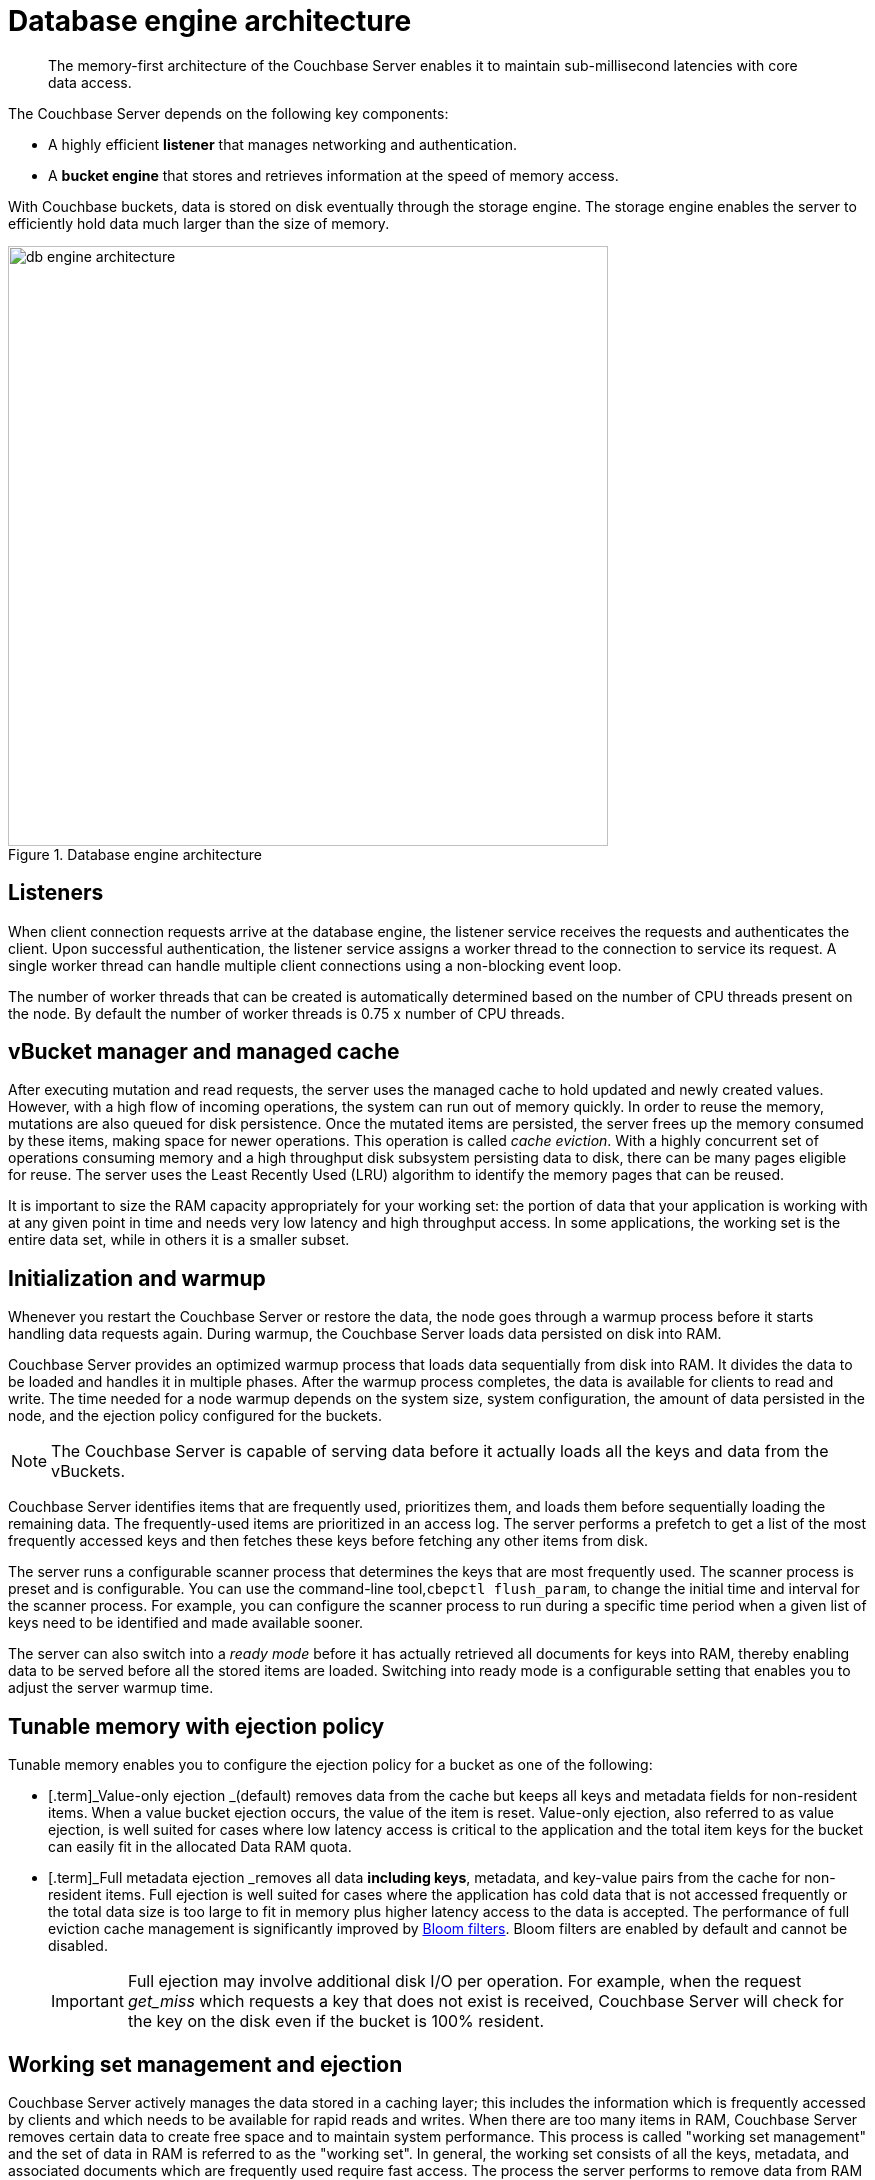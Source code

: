 [#concept_b5n_bwn_vs]
= Database engine architecture

[abstract]
The memory-first architecture of the Couchbase Server enables it to maintain sub-millisecond latencies with core data access.

The Couchbase Server depends on the following key components:

* A highly efficient *listener* that manages networking and authentication.
* A *bucket engine* that stores and retrieves information at the speed of memory access.

With Couchbase buckets, data is stored on disk eventually through the storage engine.
The storage engine enables the server to efficiently hold data much larger than the size of memory.

.Database engine architecture
[#fig_bpn_3ft_xs]
image::db-engine-architecture.png[,600]

== Listeners

When client connection requests arrive at the database engine, the listener service receives the requests and authenticates the client.
Upon successful authentication, the listener service assigns a worker thread to the connection to service its request.
A single worker thread can handle multiple client connections using a non-blocking event loop.

The number of worker threads that can be created is automatically determined based on the number of CPU threads present on the node.
By default the number of worker threads is 0.75 x number of CPU threads.

== vBucket manager and managed cache

After executing mutation and read requests, the server uses the managed cache to hold updated and newly created values.
However, with a high flow of incoming operations, the system can run out of memory quickly.
In order to reuse the memory, mutations are also queued for disk persistence.
Once the mutated items are persisted, the server frees up the memory consumed by these items, making space for newer operations.
This operation is called _cache eviction_.
With a highly concurrent set of operations consuming memory and a high throughput disk subsystem persisting data to disk, there can be many pages eligible for reuse.
The server uses the Least Recently Used (LRU) algorithm to identify the memory pages that can be reused.

It is important to size the RAM capacity appropriately for your working set: the portion of data that your application is working with at any given point in time and needs very low latency and high throughput access.
In some applications, the working set is the entire data set, while in others it is a smaller subset.

== Initialization and warmup

Whenever you restart the Couchbase Server or restore the data, the node goes through a warmup process before it starts handling data requests again.
During warmup, the Couchbase Server loads data  persisted on disk into RAM.

Couchbase Server provides an optimized warmup process that loads data sequentially from disk into RAM.
It divides the data to be loaded and handles it in multiple phases.
After the warmup process completes, the data is available for clients to read and write.
The time needed for a node warmup depends on the system size, system configuration, the amount of data persisted in the node, and the ejection policy configured for the buckets.

NOTE: The Couchbase Server is capable of serving data before it actually loads all the keys and data from the vBuckets.

Couchbase Server identifies items that are frequently used, prioritizes them, and loads them before sequentially loading the remaining data.
The frequently-used items are prioritized in an access log.
The server performs a prefetch to get a list of the most frequently accessed keys and then fetches these keys before fetching any other items from disk.

The server runs a configurable scanner process that determines the keys that are most frequently used.
The scanner process is preset and is configurable.
You can use the command-line tool,[.cmd]`cbepctl flush_param`, to change the initial time and interval for the scanner process.
For example, you can configure the scanner process to run during a specific time period when a given list of keys need to be identified and made available sooner.

The server can also switch into a _ready mode_ before it has actually retrieved all documents for keys into RAM, thereby enabling data to be served before all the stored items are loaded.
Switching into ready mode is a configurable setting that enables you to adjust the server warmup time.

== Tunable memory with ejection policy

Tunable memory enables you to configure the ejection policy for a bucket as one of the following:

* [.term]_Value-only ejection _(default) removes data from the cache but keeps all keys and metadata fields for non-resident items.
When a value bucket ejection occurs, the value of the item is reset.
Value-only ejection, also referred to as value ejection, is well suited for cases where low latency access is critical to the application and the total item keys for the bucket can easily fit in the allocated Data RAM quota.
* [.term]_Full metadata ejection _removes all data *including keys*, metadata, and key-value pairs from the cache for non-resident items.
Full ejection is well suited for cases where the application has cold data that is not accessed frequently or the total data size is too large to fit in memory plus higher latency access to the data is accepted.
The performance of full eviction cache management is significantly improved by xref:bloom-filters.adoc[Bloom filters].
Bloom filters are enabled by default and cannot be disabled.
+
[caption=Important]
NOTE: Full ejection may involve additional disk I/O per operation.
For example, when the request _get_miss_ which requests a key that does not exist is received, Couchbase Server will check for the key on the disk even if the bucket is 100% resident.

== Working set management and ejection

Couchbase Server actively manages the data stored in a caching layer; this includes the information which is frequently accessed by clients and which needs to be available for rapid reads and writes.
When there are too many items in RAM, Couchbase Server removes certain data to create free space and to maintain system performance.
This process is called "working set management" and the set of data in RAM is referred to as the "working set".
In general, the working set consists of all the keys, metadata, and associated documents which are frequently used require fast access.
The process the server performs to remove data from RAM is known as ejection.

Couchbase Server performs ejections automatically.
When ejecting information, it works in conjunction with the disk persistence system to ensure that data in RAM is persisted to disk and can be safely retrieved back into RAM whenever the item is requested.

In addition to the Data RAM quota for the caching layer, the engine uses two watermarks, [.param]`mem_low_wat` and [.param]`mem_high_wat`, to determine when it needs to start persisting more data to disk.

As more and more data is held in the caching layer, at some point in time it passes the [.param]`mem_low_wat` value.
At this point, no action is taken.
As data continues to load, it eventually reaches the [.param]`mem_high_wat` value.
At this point, the Couchbase Server schedules a background job called item pager which ensures that items are migrated to disk and memory is freed up for other Couchbase Server items.
This job runs until measured memory reaches [.param]`mem_low_wat`.
If the rate of incoming items is faster than the migration of items to disk, the system returns errors indicating there is not enough space until there is sufficient memory available.
The process of migrating data from the cache to make way for actively used information is called ejection and is controlled automatically through thresholds set on each configured bucket in the Couchbase Server cluster.

.Working set management and ejection
[#fig_cr5_jk5_xs]
image::tunable-memory-bucket-config.png[,300]

Depending on the ejection policy set for the bucket, the vBucket Manager removes just the document or both the document, key and the metadata for the item being ejected.
Keeping an active working set with keys and metadata in RAM serves three important purposes in a system:

* Couchbase Server uses the remaining key and metadata in RAM if a client requests for that key.
Otherwise, the node tries to fetch the item from disk and return it into RAM.
* The node can also use the keys and metadata in RAM for _miss access_.
This means that it can quickly determine whether an item is missing and if so, perform some action, such as add it.
* The expiration process in Couchbase Server uses the metadata in RAM to quickly scan for items that have expired and later removes them from disk.
This process is known as _expiry pager_ and runs every 60 minutes by default.

== Not Recently Used (NRU) items

All items in the server contain metadata indicating whether the item has been recently accessed or not.
This metadata is known as not-recently-used (NRU).
If an item has not been recently used, then the item is a candidate for ejection.
When data in the cache exceeds the high water mark (mem_high_wat), the server evicts items from RAM.

Couchbase Server provides two NRU bits per item and also provides a replication protocol that can propagate items that are frequently read, but not mutated often.

NRUs are decremented or incremented by server processes to indicate an item that is more frequently or less frequently used.
The following table lists the bit values with the corresponding scores and statuses:

.Scoring for NRU bit values
[#table_ekt_2yz_xs]
|===
| Binary NRU | Score | Access pattern | Description

| 00
| 0
| Set by write access to 00.
Decremented by read access or no access.
| Most heavily used item.

| 01
| 1
| Decremented by read access.
| Frequently accessed item.

| 10
| 2
| Initial value or decremented by read access.
| Default value for new items.

| 11
| 3
| Incremented by item pager for eviction.
| Less frequently used item.
|===

There are two processes that change the NRU for an item:

* When a client reads or writes an item, the server decrements NRU and lowers the item's score.
* A daily process which creates a list of frequently-used items in RAM.
After the completion of this process, the server increments one of the NRU bits.

Because these two processes change NRUs, they play an important role in identifying the candidate items for ejection.

You can configure the Couchbase Server settings to change the behavior during ejection.
For example, you can specify the percentage of RAM to be consumed before items are ejected, or specify whether ejection should occur more frequently on replicated data than on original data.
Couchbase recommends that the default settings be used.

== Understanding the item pager

The item pager process runs periodically to remove documents from RAM.
When the amount of RAM used by items reaches the high water mark (upper threshold), both active and replica data are ejected until the amount of RAM consumed (memory usage) reaches the low water mark (lower threshold).
Evictions of active and replica data occur with the ratio probability of 40% (active data) to 60% (replica data) until the memory usage reaches the low watermark.
Both the high water mark and low water mark are expressed as a percentage amount of RAM, such as 80%.

You can change the high water mark and low water mark settings for a node by specifying a percentage amount of RAM, for example, 80%.
Couchbase recommends that you use the following default settings:

.Default setting for RAM water marks
[#table_pnj_x21_ys]
|===
| Version | High water mark | Low water mark

| 2.0
| 75%
| 60%

| 2.0.1 and higher
| 85%
| 75%
|===

The item pager ejects items from RAM in two phases:

. Eject items based on NRU: The item pager scans NRU for items, creates a list of items with a NRU score 3, and ejects all the identified items.
It then checks the RAM usage and repeats the process if the usage is still above the low water mark.
. Eject items based on algorithm: The item pager increments the NRU of all items by 1.
For every item whose NRU is equal to 3, it generates a random number.
If the random number for an item is greater than a specified probability, it ejects the item from RAM.
The probability is based on the current memory usage, low water mark, and whether a vBucket is in an active or replica state.
If a vBucket is in an active state, the probability of ejection is lower than if the vBucket is in a replica state.
+
.Probability of ejection based on active vBuckets versus replica vBuckets
[#table_qpb_hg1_ys]
|===
| Active vBucket | Replica vBucket

| 60%
| 40%
|===

== Active memory defragmenter

Over time, the memory used by the managed cache of a running Couchbase Server can become fragmented.
The storage engine now includes an _Active Defragmenter_ task to defragment cache memory.

Cache fragmentation is a side-effect of how Couchbase Server organizes cache memory to maximize performance.
Each page in the cache is typically responsible for holding documents of a specific size range.
Over time, if memory pages assigned to a specific size range become sparsely populated (due to documents of that size being ejected or items changing in size), then the unused space in those pages cannot be used for documents of other sizes until a complete page is free and that page is re-assigned to a new size.
Such effects are highly workload dependent and can result in memory that cannot be used efficiently by the managed cache.

The Active Memory Defragmenter attempts to address any fragmentation by periodically scanning the cache to identify pages which are sparsely used, and repacking the items stored on those pages to free up _whole_ pages.

== High performance storage

The scheduler and the shared thread pool provide high performance storage to the Couchbase Server.

Scheduler::
The scheduler is responsible for managing a shared thread-pool and providing a fair allocation of resources to the jobs waiting to execute in the vBucket engine.
Shared thread pool services requests across all buckets.
+
As an administrator, you can govern the allocation of resources by configuring a bucket’s disk I/O prioritization setting to be either high or low.

Shared thread pool::
A shared thread pool is a collection of threads which are shared across multiple buckets for long running operations such as disk I/O.
Each node in the cluster has a thread pool that is shared across multiple vBuckets on the node.
Based on the number of CPU cores on a node, the database engine spawns and allocates threads when a node instance starts up.
+
Using a shared thread pool provides the following benefits:
* Better parallelism for worker threads with more efficient I/O resource management.
* Better system scalability with more buckets being serviced with fewer worker threads.
* Availability of task priority if the disk bucket I/O priority setting is used.

== Disk I/O priority

Disk I/O priority enables workload priorities to be set at the bucket level.

You can configure the bucket priority settings at the bucket level and set the value to be either high or low.
Bucket priority settings determine whether I/O tasks for a bucket must be queued in the low or high priority task queues.
Threads in the global pool poll the high priority task queues more often than the low priority task queues.
When a bucket has a high priority, its I/O tasks are picked up at a higher frequency and thus, processed faster than the I/O tasks belonging to a low priority bucket.

You can configure the bucket I/O priority settings during initial setup and change the settings later, if needed.
However, changing a bucket I/O priority after the initial setup results in a restart of the bucket and the client connections are reset.

.Create bucket settings
[#fig_hvl_jq2_2t]
image::create-bucket-settings.png[,600]

The previous versions of Couchbase Server, version 3.0 or earlier, required the I/O thread allocation per bucket to be configured manually.
However, when you upgrade from a 2.x version to a 3.x or higher version, Couchbase Server converts an existing thread value to either a high or low priority based on the following criteria:

* Buckets allocated six to eight (6-8) threads in Couchbase Server 2.x are marked high priority in bucket setting after the upgrade to 3.x or later.
* Buckets allocated three to five (3-5) threads in Couchbase Server 2.x are marked low priority in bucket settings after the upgrade to 3.x or later.

== Monitoring scheduler

You can use the [.cmd]`cbstats` command with the [.param]`raw workload` option to view the status of the threads as shown in the following example.

----
# cbstats 10.5.2.54:11210 -b default raw workload

     ep_workload:LowPrioQ_AuxIO:InQsize:   3
     ep_workload:LowPrioQ_AuxIO:OutQsize:  0
     ep_workload:LowPrioQ_NonIO:InQsize:   33
     ep_workload:LowPrioQ_NonIO:OutQsize:  0
     ep_workload:LowPrioQ_Reader:InQsize:  12
     ep_workload:LowPrioQ_Reader:OutQsize: 0
     ep_workload:LowPrioQ_Writer:InQsize:  15
     ep_workload:LowPrioQ_Writer:OutQsize: 0
     ep_workload:num_auxio:                1
     ep_workload:num_nonio:                1
     ep_workload:num_readers:              1
     ep_workload:num_shards:               4
     ep_workload:num_sleepers:             4
     ep_workload:num_writers:              1
     ep_workload:ready_tasks:              0
     ep_workload:shard0_locked:            false
     ep_workload:shard0_pendingTasks:      0
     ep_workload:shard1_locked:            false
     ep_workload:shard1_pendingTasks:      0
     ep_workload:shard2_locked:            false
     ep_workload:shard2_pendingTasks:      0
     ep_workload:shard3_locked:            false
     ep_workload:shard3_pendingTasks:      0
----
